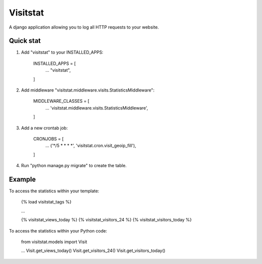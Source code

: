 =========
Visitstat
=========

A django application allowing you to log all HTTP requests to your website.

Quick stat
----------

1. Add "visitstat" to your INSTALLED_APPS:

    INSTALLED_APPS = [
        ...
        "visitstat",
    ]

2. Add middleware "visitstat.middleware.visits.StatisticsMiddleware":

    MIDDLEWARE_CLASSES = [
        ...
        'visitstat.middleware.visits.StatisticsMiddleware',
    ]

3. Add a new crontab job:

    CRONJOBS = [
        ...
        ('*/5 * * * *', 'visitstat.cron.visit_geoip_fill'),
    ]

4. Run "python manage.py migrate" to create the table.

Example
-------

To access the statistics within your template:

    {% load visitstat_tags %}

    ...

    {% visitstat_views_today %}
    {% visitstat_visitors_24 %}
    {% visitstat_visitors_today %}

To access the statistics within your Python code:

    from visitstat.models import Visit

    ...
    Visit.get_views_today()
    Visit.get_visitors_24()
    Visit.get_visitors_today()
